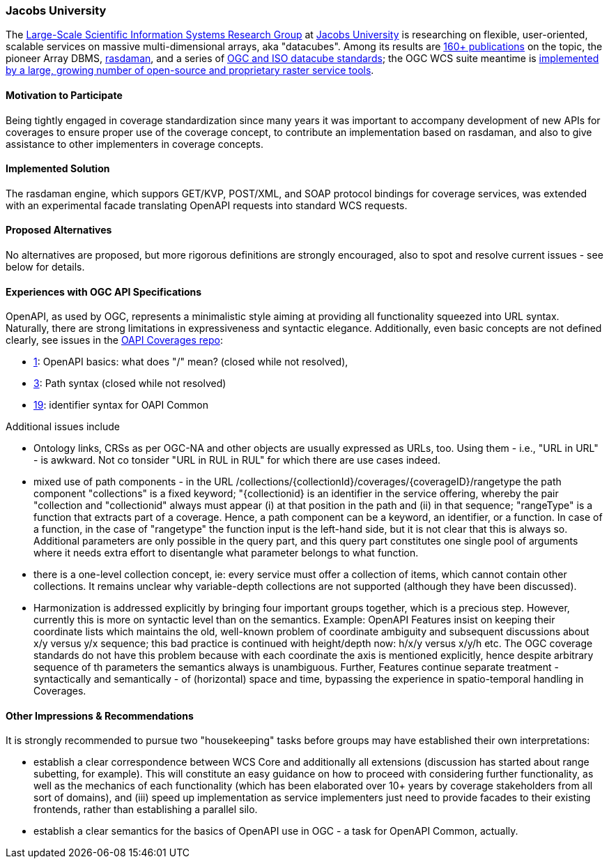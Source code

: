 [[JacobsUniversity]]
=== Jacobs University

The https://www.jacobs-university.de/lsis[Large-Scale Scientific Information Systems Research Group] at https://www.jacobs-university.de/[Jacobs University] is researching on flexible, user-oriented, scalable services on massive multi-dimensional arrays, aka "datacubes". Among its results are http://kahlua.eecs.jacobs-university.de/~lsis/publications.php[160+ publications] on the topic, the pioneer Array DBMS, http://www.rasdaman.org[rasdaman], and a series of http://kahlua.eecs.jacobs-university.de/~lsis/Standards/[OGC and ISO datacube standards]; the OGC WCS suite meantime is http://external.opengeospatial.org/twiki_public/CoveragesDWG/WebHome#Known_Implementations[implemented by a large, growing number of open-source and proprietary raster service tools].

==== Motivation to Participate

Being tightly engaged in coverage standardization since many years it was important to accompany development of new APIs for coverages to ensure proper use of the coverage concept, to contribute an implementation based on rasdaman, and also to give assistance to other implementers in coverage concepts.

==== Implemented Solution

The rasdaman engine, which suppors GET/KVP, POST/XML, and SOAP protocol bindings for coverage services, was extended with an experimental facade translating OpenAPI requests into standard WCS requests.

==== Proposed Alternatives

No alternatives are proposed, but more rigorous definitions are strongly encouraged, also to spot and resolve current issues - see below for details.

==== Experiences with OGC API Specifications

OpenAPI, as used by OGC, represents a minimalistic style aiming at providing all functionality squeezed into URL syntax. Naturally, there are strong limitations in expressiveness and syntactic elegance. Additionally, even basic concepts are not defined clearly, see issues in the https://github.com/opengeospatial/ogc_api_coverages[OAPI Coverages repo]:

* https://github.com/opengeospatial/ogc_api_coverages/issues/1[1]: OpenAPI basics: what does "/" mean? (closed while not resolved), 
* https://github.com/opengeospatial/ogc_api_coverages/issues/3[3]: Path syntax (closed while not resolved)
* https://github.com/opengeospatial/ogc_api_coverages/issues/19[19]: identifier syntax for OAPI Common

Additional issues include

* Ontology links, CRSs as per OGC-NA and other objects are usually expressed as URLs, too. Using them - i.e., "URL in URL" - is awkward. Not co tonsider "URL in RUL in RUL" for which there are use cases indeed.
* mixed use of path components - in the URL /collections/{collectionId}/coverages/{coverageID}/rangetype the path component "collections" is a fixed keyword; "{collectionid} is an identifier in the service offering, whereby the pair "collection and "collectionid" always must appear (i) at that position in the path and (ii) in that sequence; "rangeType" is a function that extracts part of a coverage. Hence, a path component can be a keyword, an identifier, or a function. In case of a function, in the case of "rangetype" the function input is the left-hand side, but it is not clear that this is always so. Additional parameters are only possible in the query part, and this query part constitutes one single pool of arguments where it needs extra effort to disentangle what parameter belongs to what function.
* there is a one-level collection concept, ie: every service must offer a collection of items, which cannot contain other collections. It remains unclear why variable-depth collections are not supported (although they have been discussed).
* Harmonization is addressed explicitly by bringing four important groups together, which is a precious step. However, currently this is more on syntactic level than on the semantics. Example: OpenAPI Features insist on keeping their coordinate lists which maintains the old, well-known problem of coordinate ambiguity and subsequent discussions about x/y versus y/x sequence; this bad practice is continued with height/depth now: h/x/y versus x/y/h etc. The OGC coverage standards do not have this problem because with each coordinate the axis is mentioned explicitly, hence despite arbitrary sequence of th parameters the semantics always is unambiguous. Further, Features continue separate treatment - syntactically and semantically - of (horizontal) space and time, bypassing the experience in spatio-temporal handling in Coverages.

==== Other Impressions & Recommendations
It is strongly recommended to pursue two "housekeeping" tasks before groups may have established their own interpretations:

* establish a clear correspondence between WCS Core and additionally all extensions (discussion has started about range subetting, for example). This will constitute an easy guidance on how to proceed with considering further functionality, as well as the mechanics of each functionality (which has been elaborated over 10+ years by coverage stakeholders from all sort of domains), and (iii) speed up implementation as service implementers just need to provide facades to their existing frontends, rather than establishing a parallel silo.
* establish a clear semantics for the basics of OpenAPI use in OGC - a task for OpenAPI Common, actually.
